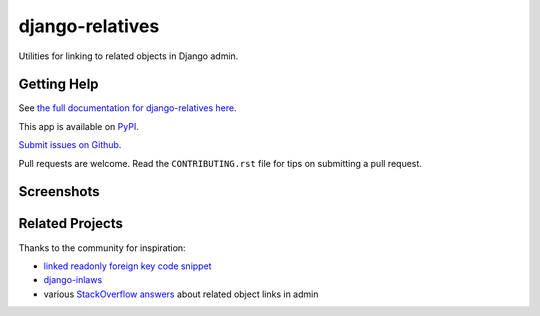 ================
django-relatives
================

.. image:: https://img.shields.io/pypi/v/django-relatives.svg
   :target: https://pypi.org/project/django-relatives/
   :alt: PyPI

.. image:: https://img.shields.io/pypi/pyversions/django-relatives
   :target: https://pypi.org/project/django-relatives
   :alt: Python Version

.. image:: https://img.shields.io/pypi/djversions/django-relatives
   :target: https://pypi.org/project/django-relatives
   :alt: Django Version

.. image:: https://img.shields.io/readthedocs/django-relatives/latest.svg?label=Read%20the%20Docs
   :target: https://django-relatives.readthedocs.io/
   :alt: Read the documentation at https://django-relatives.readthedocs.io/

.. image:: https://github.com/treyhunner/django-relatives/workflows/Tests/badge.svg
   :target: https://github.com/treyhunner/django-relatives/actions?workflow=Tests
   :alt: Tests

.. image:: https://codecov.io/gh/treyhunner/django-relatives/branch/main/graph/badge.svg
   :target: https://codecov.io/gh/treyhunner/django-relatives
   :alt: Codecov

Utilities for linking to related objects in Django admin.


Getting Help
------------

See `the full documentation for django-relatives here <https://django-relatives.readthedocs.org/>`_.

This app is available on `PyPI <https://pypi.python.org/pypi/django-relatives/>`_.

`Submit issues on Github <https://github.com/treyhunner/django-relatives/issues>`_.

Pull requests are welcome.
Read the ``CONTRIBUTING.rst`` file for tips on submitting a pull request.


Screenshots
-----------

.. image:: https://raw.github.com/treyhunner/django-relatives/main/docs/images/relatives_admin_example.png
   :alt: Use hyperlinks for foreign keys on change lists
   :target: https://django-relatives.readthedocs.org/en/latest/usage.html#change-lists

.. image:: https://raw.github.com/treyhunner/django-relatives/main/docs/images/contents_or_fk_link_example.png
   :alt: Use hyperlinks for read-only foreign keys on change forms
   :target: https://django-relatives.readthedocs.org/en/latest/usage.html#change-forms

.. image:: https://raw.github.com/treyhunner/django-relatives/main/docs/images/related_objects_example.png
   :alt: Link to reverse relations from from change forms
   :target: https://django-relatives.readthedocs.org/en/latest/usage.html#reverse-relations

.. image:: https://raw.github.com/treyhunner/django-relatives/main/docs/images/object_edit_link_example.png
   :alt: Add edit links to admin inlines
   :target: https://django-relatives.readthedocs.org/en/latest/usage.html#links-in-inlines


Related Projects
----------------

Thanks to the community for inspiration:

- `linked readonly foreign key code snippet`_
- `django-inlaws`_
- various `StackOverflow answers`_ about related object links in admin

.. _django-inlaws: https://github.com/callowayproject/django-inlaws
.. _stackoverflow answers: http://stackoverflow.com/a/5331032/98187
.. _linked readonly foreign key code snippet: http://djangosnippets.org/snippets/2657/
